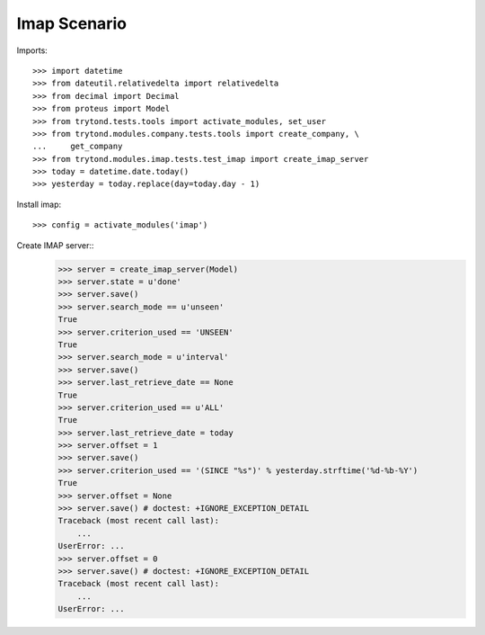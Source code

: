 =============
Imap Scenario
=============

Imports::

    >>> import datetime
    >>> from dateutil.relativedelta import relativedelta
    >>> from decimal import Decimal
    >>> from proteus import Model
    >>> from trytond.tests.tools import activate_modules, set_user
    >>> from trytond.modules.company.tests.tools import create_company, \
    ...     get_company
    >>> from trytond.modules.imap.tests.test_imap import create_imap_server
    >>> today = datetime.date.today()
    >>> yesterday = today.replace(day=today.day - 1)


Install imap::

    >>> config = activate_modules('imap')

Create IMAP server::
    >>> server = create_imap_server(Model)
    >>> server.state = u'done'
    >>> server.save()
    >>> server.search_mode == u'unseen'
    True
    >>> server.criterion_used == 'UNSEEN'
    True
    >>> server.search_mode = u'interval'
    >>> server.save()
    >>> server.last_retrieve_date == None
    True
    >>> server.criterion_used == u'ALL'
    True
    >>> server.last_retrieve_date = today
    >>> server.offset = 1
    >>> server.save()
    >>> server.criterion_used == '(SINCE "%s")' % yesterday.strftime('%d-%b-%Y')
    True
    >>> server.offset = None
    >>> server.save() # doctest: +IGNORE_EXCEPTION_DETAIL
    Traceback (most recent call last):
        ...
    UserError: ...
    >>> server.offset = 0
    >>> server.save() # doctest: +IGNORE_EXCEPTION_DETAIL
    Traceback (most recent call last):
        ...
    UserError: ...
